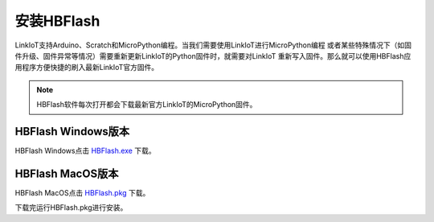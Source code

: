 ======================
安装HBFlash
======================

LinkIoT支持Arduino、Scratch和MicroPython编程。当我们需要使用LinkIoT进行MicroPython编程
或者某些特殊情况下（如固件升级、固件异常等情况）需要重新更新LinkIoT的Python固件时，就需要对LinkIoT
重新写入固件。那么就可以使用HBFlash应用程序方便快捷的刷入最新LinkIoT官方固件。

.. note:: HBFlash软件每次打开都会下载最新官方LinkIoT的MicroPython固件。


HBFlash Windows版本
======================
HBFlash Windows点击 `HBFlash.exe`_ 下载。

.. _HBFlash.exe: http://www.hibottoy.com:8080/static/install/pc/windows/HBFlash/HBFlash.exe

HBFlash MacOS版本
======================
HBFlash MacOS点击 `HBFlash.pkg`_ 下载。

.. _HBFlash.pkg: http://www.hibottoy.com:8080/static/install/pc/mac/HBFlash/HBFlash.pkg

下载完运行HBFlash.pkg进行安装。
